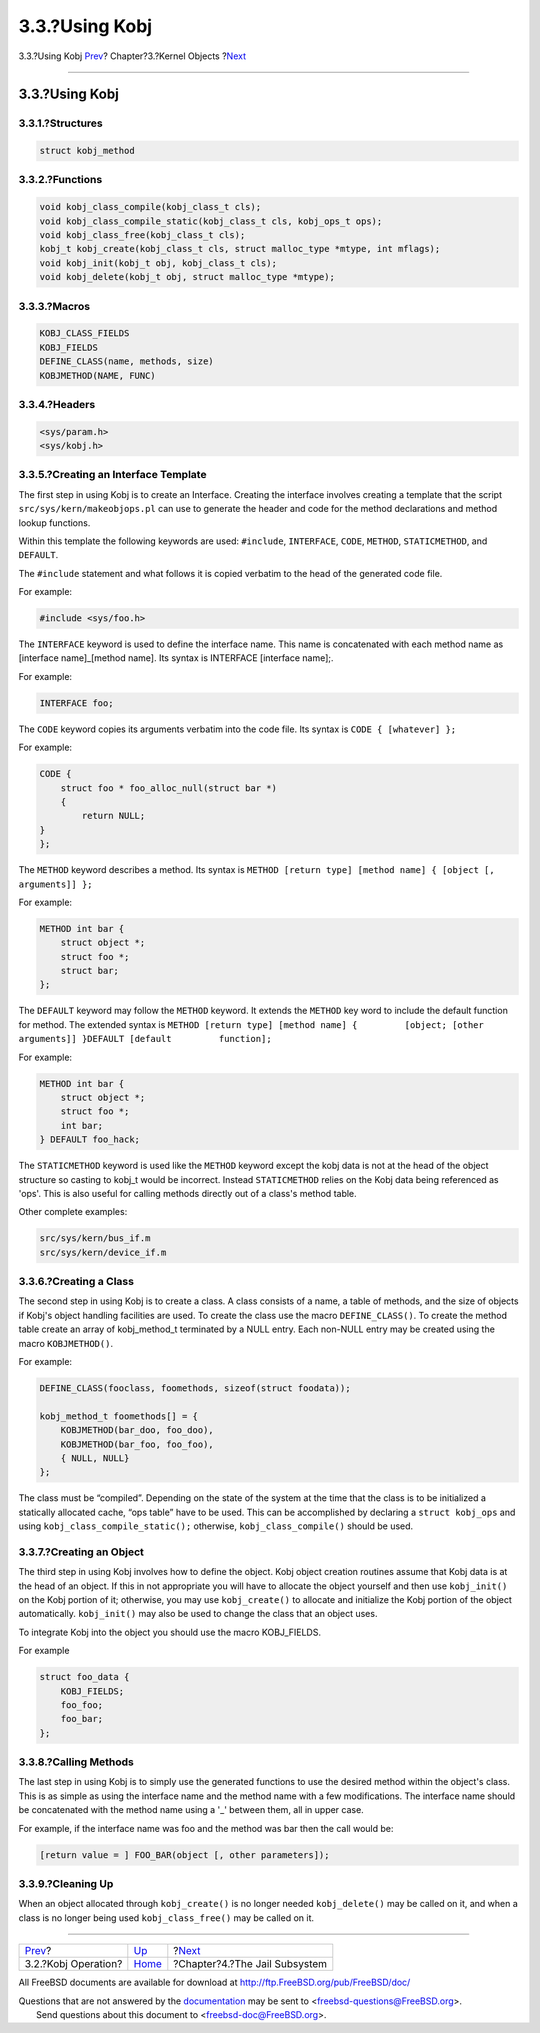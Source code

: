 ===============
3.3.?Using Kobj
===============

.. raw:: html

   <div class="navheader">

3.3.?Using Kobj
`Prev <kernel-objects-operation.html>`__?
Chapter?3.?Kernel Objects
?\ `Next <jail.html>`__

--------------

.. raw:: html

   </div>

.. raw:: html

   <div class="sect1">

.. raw:: html

   <div class="titlepage" xmlns="">

.. raw:: html

   <div>

.. raw:: html

   <div>

3.3.?Using Kobj
---------------

.. raw:: html

   </div>

.. raw:: html

   </div>

.. raw:: html

   </div>

.. raw:: html

   <div class="sect2">

.. raw:: html

   <div class="titlepage" xmlns="">

.. raw:: html

   <div>

.. raw:: html

   <div>

3.3.1.?Structures
~~~~~~~~~~~~~~~~~

.. raw:: html

   </div>

.. raw:: html

   </div>

.. raw:: html

   </div>

.. code:: programlisting

    struct kobj_method

.. raw:: html

   </div>

.. raw:: html

   <div class="sect2">

.. raw:: html

   <div class="titlepage" xmlns="">

.. raw:: html

   <div>

.. raw:: html

   <div>

3.3.2.?Functions
~~~~~~~~~~~~~~~~

.. raw:: html

   </div>

.. raw:: html

   </div>

.. raw:: html

   </div>

.. code:: programlisting

    void kobj_class_compile(kobj_class_t cls);
    void kobj_class_compile_static(kobj_class_t cls, kobj_ops_t ops);
    void kobj_class_free(kobj_class_t cls);
    kobj_t kobj_create(kobj_class_t cls, struct malloc_type *mtype, int mflags);
    void kobj_init(kobj_t obj, kobj_class_t cls);
    void kobj_delete(kobj_t obj, struct malloc_type *mtype);

.. raw:: html

   </div>

.. raw:: html

   <div class="sect2">

.. raw:: html

   <div class="titlepage" xmlns="">

.. raw:: html

   <div>

.. raw:: html

   <div>

3.3.3.?Macros
~~~~~~~~~~~~~

.. raw:: html

   </div>

.. raw:: html

   </div>

.. raw:: html

   </div>

.. code:: programlisting

    KOBJ_CLASS_FIELDS
    KOBJ_FIELDS
    DEFINE_CLASS(name, methods, size)
    KOBJMETHOD(NAME, FUNC)

.. raw:: html

   </div>

.. raw:: html

   <div class="sect2">

.. raw:: html

   <div class="titlepage" xmlns="">

.. raw:: html

   <div>

.. raw:: html

   <div>

3.3.4.?Headers
~~~~~~~~~~~~~~

.. raw:: html

   </div>

.. raw:: html

   </div>

.. raw:: html

   </div>

.. code:: programlisting

    <sys/param.h>
    <sys/kobj.h>

.. raw:: html

   </div>

.. raw:: html

   <div class="sect2">

.. raw:: html

   <div class="titlepage" xmlns="">

.. raw:: html

   <div>

.. raw:: html

   <div>

3.3.5.?Creating an Interface Template
~~~~~~~~~~~~~~~~~~~~~~~~~~~~~~~~~~~~~

.. raw:: html

   </div>

.. raw:: html

   </div>

.. raw:: html

   </div>

The first step in using Kobj is to create an Interface. Creating the
interface involves creating a template that the script
``src/sys/kern/makeobjops.pl`` can use to generate the header and code
for the method declarations and method lookup functions.

Within this template the following keywords are used: ``#include``,
``INTERFACE``, ``CODE``, ``METHOD``, ``STATICMETHOD``, and ``DEFAULT``.

The ``#include`` statement and what follows it is copied verbatim to the
head of the generated code file.

For example:

.. code:: programlisting

    #include <sys/foo.h>

The ``INTERFACE`` keyword is used to define the interface name. This
name is concatenated with each method name as [interface name]\_[method
name]. Its syntax is INTERFACE [interface name];.

For example:

.. code:: programlisting

    INTERFACE foo;

The ``CODE`` keyword copies its arguments verbatim into the code file.
Its syntax is ``CODE { [whatever] };``

For example:

.. code:: programlisting

    CODE {
        struct foo * foo_alloc_null(struct bar *)
        {
            return NULL;
    }
    };

The ``METHOD`` keyword describes a method. Its syntax is
``METHOD [return type] [method name] { [object [,       arguments]] };``

For example:

.. code:: programlisting

    METHOD int bar {
        struct object *;
        struct foo *;
        struct bar;
    };

The ``DEFAULT`` keyword may follow the ``METHOD`` keyword. It extends
the ``METHOD`` key word to include the default function for method. The
extended syntax is
``METHOD [return type] [method name] {         [object; [other arguments]] }DEFAULT [default         function];``

For example:

.. code:: programlisting

    METHOD int bar {
        struct object *;
        struct foo *;
        int bar;
    } DEFAULT foo_hack;

The ``STATICMETHOD`` keyword is used like the ``METHOD`` keyword except
the kobj data is not at the head of the object structure so casting to
kobj\_t would be incorrect. Instead ``STATICMETHOD`` relies on the Kobj
data being referenced as 'ops'. This is also useful for calling methods
directly out of a class's method table.

Other complete examples:

.. code:: programlisting

    src/sys/kern/bus_if.m
    src/sys/kern/device_if.m

.. raw:: html

   </div>

.. raw:: html

   <div class="sect2">

.. raw:: html

   <div class="titlepage" xmlns="">

.. raw:: html

   <div>

.. raw:: html

   <div>

3.3.6.?Creating a Class
~~~~~~~~~~~~~~~~~~~~~~~

.. raw:: html

   </div>

.. raw:: html

   </div>

.. raw:: html

   </div>

The second step in using Kobj is to create a class. A class consists of
a name, a table of methods, and the size of objects if Kobj's object
handling facilities are used. To create the class use the macro
``DEFINE_CLASS()``. To create the method table create an array of
kobj\_method\_t terminated by a NULL entry. Each non-NULL entry may be
created using the macro ``KOBJMETHOD()``.

For example:

.. code:: programlisting

    DEFINE_CLASS(fooclass, foomethods, sizeof(struct foodata));

    kobj_method_t foomethods[] = {
        KOBJMETHOD(bar_doo, foo_doo),
        KOBJMETHOD(bar_foo, foo_foo),
        { NULL, NULL}
    };

The class must be “compiled”. Depending on the state of the system at
the time that the class is to be initialized a statically allocated
cache, “ops table” have to be used. This can be accomplished by
declaring a ``struct kobj_ops`` and using
``kobj_class_compile_static();`` otherwise, ``kobj_class_compile()``
should be used.

.. raw:: html

   </div>

.. raw:: html

   <div class="sect2">

.. raw:: html

   <div class="titlepage" xmlns="">

.. raw:: html

   <div>

.. raw:: html

   <div>

3.3.7.?Creating an Object
~~~~~~~~~~~~~~~~~~~~~~~~~

.. raw:: html

   </div>

.. raw:: html

   </div>

.. raw:: html

   </div>

The third step in using Kobj involves how to define the object. Kobj
object creation routines assume that Kobj data is at the head of an
object. If this in not appropriate you will have to allocate the object
yourself and then use ``kobj_init()`` on the Kobj portion of it;
otherwise, you may use ``kobj_create()`` to allocate and initialize the
Kobj portion of the object automatically. ``kobj_init()`` may also be
used to change the class that an object uses.

To integrate Kobj into the object you should use the macro KOBJ\_FIELDS.

For example

.. code:: programlisting

    struct foo_data {
        KOBJ_FIELDS;
        foo_foo;
        foo_bar;
    };

.. raw:: html

   </div>

.. raw:: html

   <div class="sect2">

.. raw:: html

   <div class="titlepage" xmlns="">

.. raw:: html

   <div>

.. raw:: html

   <div>

3.3.8.?Calling Methods
~~~~~~~~~~~~~~~~~~~~~~

.. raw:: html

   </div>

.. raw:: html

   </div>

.. raw:: html

   </div>

The last step in using Kobj is to simply use the generated functions to
use the desired method within the object's class. This is as simple as
using the interface name and the method name with a few modifications.
The interface name should be concatenated with the method name using a
'\_' between them, all in upper case.

For example, if the interface name was foo and the method was bar then
the call would be:

.. code:: programlisting

    [return value = ] FOO_BAR(object [, other parameters]);

.. raw:: html

   </div>

.. raw:: html

   <div class="sect2">

.. raw:: html

   <div class="titlepage" xmlns="">

.. raw:: html

   <div>

.. raw:: html

   <div>

3.3.9.?Cleaning Up
~~~~~~~~~~~~~~~~~~

.. raw:: html

   </div>

.. raw:: html

   </div>

.. raw:: html

   </div>

When an object allocated through ``kobj_create()`` is no longer needed
``kobj_delete()`` may be called on it, and when a class is no longer
being used ``kobj_class_free()`` may be called on it.

.. raw:: html

   </div>

.. raw:: html

   </div>

.. raw:: html

   <div class="navfooter">

--------------

+---------------------------------------------+--------------------------------+----------------------------------+
| `Prev <kernel-objects-operation.html>`__?   | `Up <kernel-objects.html>`__   | ?\ `Next <jail.html>`__          |
+---------------------------------------------+--------------------------------+----------------------------------+
| 3.2.?Kobj Operation?                        | `Home <index.html>`__          | ?Chapter?4.?The Jail Subsystem   |
+---------------------------------------------+--------------------------------+----------------------------------+

.. raw:: html

   </div>

All FreeBSD documents are available for download at
http://ftp.FreeBSD.org/pub/FreeBSD/doc/

| Questions that are not answered by the
  `documentation <http://www.FreeBSD.org/docs.html>`__ may be sent to
  <freebsd-questions@FreeBSD.org\ >.
|  Send questions about this document to <freebsd-doc@FreeBSD.org\ >.

